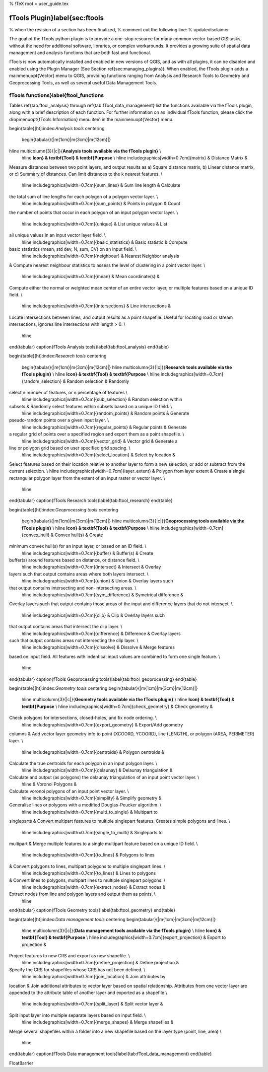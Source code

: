 %  !TeX  root  =  user_guide.tex 

fTools Plugin}\label{sec:ftools
===============================


% when the revision of a section has been finalized, 
% comment out the following line:
% \updatedisclaimer

The goal of the fTools python plugin is to provide a one-stop resource for
many common vector-based GIS tasks, without the need for additional software, 
libraries, or complex workarounds. It provides a growing suite of spatial 
data management and analysis functions that are both fast and functional. 

fTools is now automatically installed and enabled in new versions of QGIS, and as with all plugins, it can 
be disabled and enabled using the Plugin Manager (See Section \ref{sec:managing_plugins}).
When enabled, the fTools plugin adds a \mainmenuopt{Vector} menu to QGIS, providing functions ranging from 
Analysis and Research Tools to Geometry and Geoprocessing Tools, as well as several useful Data Management Tools.

fTools functions}\label{ftool_functions
~~~~~~~~~~~~~~~~~~~~~~~~~~~~~~~~~~~~~~~


Tables \ref{tab:ftool_analysis} through \ref{tab:fTool_data_management} list the 
functions available via the fTools plugin, along with a brief description of 
each function. For further information on an individual fTools function, please 
click the \dropmenuopt{fTools Information} menu item in the \mainmenuopt{Vector} menu.

\begin{table}[ht]:index:`Analysis tools`
\centering
 \begin{tabular}{|m{1cm}|m{3cm}|m{12cm}|}
\hline \multicolumn{3}{|c|}{**Analysis tools available via the fTools plugin}** \\
 \hline **Icon} & \textbf{Tool} & \textbf{Purpose** \\
 \hline \includegraphics[width=0.7cm]{matrix} & Distance Matrix &
Measure distances between two point layers, and output results as a) Square
distance matrix, b) Linear distance matrix, or c) Summary of distances. Can
limit distances to the k nearest features. \\ 
 \hline \includegraphics[width=0.7cm]{sum_lines} & Sum line length & Calculate
the total sum of line lengths for each polygon of a polygon vector layer. \\
 \hline \includegraphics[width=0.7cm]{sum_points} & Points in polygon & Count
the number of points that occur in each polygon of an input polygon vector
layer. \\
 \hline \includegraphics[width=0.7cm]{unique} & List unique values & List
all unique values in an input vector layer field. \\
 \hline \includegraphics[width=0.7cm]{basic_statistics} & Basic statistic & Compute
basic statistics (mean, std dev, N, sum, CV) on an input field. \\ 
 \hline \includegraphics[width=0.7cm]{neighbour} & Nearest Neighbor analysis
& Compute nearest neighbour statistics to assess the level of clustering in a
point vector layer. \\
 \hline \includegraphics[width=0.7cm]{mean} & Mean coordinate(s) &
Compute either the normal or weighted mean center of an entire vector layer,
or multiple features based on a unique ID field. \\ 
 \hline \includegraphics[width=0.7cm]{intersections} & Line intersections &
Locate intersections between lines, and output results as a point shapefile.
Useful for locating road or stream intersections, ignores line intersections
with length > 0. \\
 \hline
\end{tabular}
\caption{fTools Analysis tools}\label{tab:ftool_analysis}
\end{table}

\begin{table}[ht]:index:`Research tools`
\centering
 \begin{tabular}{|m{1cm}|m{3cm}|m{12cm}|}
 \hline \multicolumn{3}{|c|}{**Research tools available via the fTools plugin}** \\
 \hline **Icon} & \textbf{Tool} & \textbf{Purpose** \\
 \hline \includegraphics[width=0.7cm]{random_selection} & Random selection & Randomly 
select n number of features, or n percentage of features \\
 \hline \includegraphics[width=0.7cm]{sub_selection} & Random selection within 
subsets & Randomly select features within subsets based on a unique ID field. \\
 \hline \includegraphics[width=0.7cm]{random_points} & Random points & Generate 
pseudo-random points over a given input layer. \\
 \hline \includegraphics[width=0.7cm]{regular_points} & Regular points & Generate 
a regular grid of points over a specified region and export them as a point shapefile. \\
 \hline \includegraphics[width=0.7cm]{vector_grid} & Vector grid & Generate a 
line or polygon grid based on user specified grid spacing. \\
 \hline \includegraphics[width=0.7cm]{select_location} & Select by location & 
Select features based on their location relative to another layer to form a 
new selection, or add or subtract from the current selection. \\
\hline \includegraphics[width=0.7cm]{layer_extent} & Polygon from layer extent & 
Create a single rectangular polygon layer from the extent of an input raster or vector layer. \\
 \hline
\end{tabular}
\caption{fTools Research tools}\label{tab:ftool_research}
\end{table}

\begin{table}[ht]:index:`Geoprocessing tools`
\centering
 \begin{tabular}{|m{1cm}|m{3cm}|m{12cm}|}
 \hline \multicolumn{3}{|c|}{**Geoprocessing tools available via the fTools plugin}** \\
 \hline **Icon} & \textbf{Tool} & \textbf{Purpose** \\
 \hline \includegraphics[width=0.7cm]{convex_hull} & Convex hull(s) & Create 
minimum convex hull(s) for an input layer, or based on an ID field. \\
 \hline \includegraphics[width=0.7cm]{buffer} & Buffer(s) & Create 
buffer(s) around features based on distance, or distance field. \\
 \hline \includegraphics[width=0.7cm]{intersect} & Intersect & Overlay 
layers such that output contains areas where both layers intersect. \\
 \hline \includegraphics[width=0.7cm]{union} & Union & Overlay layers such 
that output contains intersecting and non-intersecting areas. \\
 \hline \includegraphics[width=0.7cm]{sym_difference} & Symetrical difference & 
Overlay layers such that output contains those areas of the input and 
difference layers that do not intersect. \\
 \hline \includegraphics[width=0.7cm]{clip} & Clip & Overlay layers such 
that output contains areas that intersect the clip layer. \\
 \hline \includegraphics[width=0.7cm]{difference} & Difference & Overlay layers 
such that output contains areas not intersecting the clip layer. \\
 \hline \includegraphics[width=0.7cm]{dissolve} & Dissolve & Merge features 
based on input field. All features with indentical input values are combined 
to form one single feature. \\
 \hline
\end{tabular}
\caption{fTools Geoprocessing tools}\label{tab:ftool_geoprocessing}
\end{table}

\begin{table}[ht]:index:`Geometry tools`
\centering
\begin{tabular}{|m{1cm}|m{3cm}|m{12cm}|}
 \hline \multicolumn{3}{|c|}{**Geometry tools available via the fTools plugin}** \\
 \hline **Icon} & \textbf{Tool} & \textbf{Purpose** \\
 \hline \includegraphics[width=0.7cm]{check_geometry} & Check geometry & 
Check polygons for intersections, closed-holes, and fix node ordering. \\
 \hline \includegraphics[width=0.7cm]{export_geometry} & Export/Add geometry 
columns & Add vector layer geometry info to point (XCOORD, YCOORD), 
line (LENGTH), or polygon (AREA, PERIMETER) layer. \\
 \hline \includegraphics[width=0.7cm]{centroids} & Polygon centroids & 
Calculate the true centroids for each polygon in an input polygon layer. \\
 \hline \includegraphics[width=0.7cm]{delaunay} & Delaunay triangulation & 
Calculate and output (as polygons) the delaunay triangulation of an input point vector layer. \\
 \hline  & Voronoi Polygons & 
Calculate voronoi polygons of an input point vector layer. \\
 \hline \includegraphics[width=0.7cm]{simplify} & Simplify geometry & 
Generalise lines or polygons with a modified Douglas-Peucker algorithm. \\
 \hline \includegraphics[width=0.7cm]{multi_to_single} & Multipart to 
singleparts & Convert multipart features to multiple singlepart features. 
Creates simple polygons and lines. \\
 \hline \includegraphics[width=0.7cm]{single_to_multi} & Singleparts to 
multipart & Merge multiple features to a single multipart feature based 
on a unique ID field. \\
 \hline \includegraphics[width=0.7cm]{to_lines} & Polygons to lines 
& Convert polygons to lines, multipart polygons to multiple singlepart lines. \\
 \hline \includegraphics[width=0.7cm]{to_lines} & Lines to polygons 
& Convert lines to polygons, multipart lines to multiple singlepart polygons. \\
 \hline \includegraphics[width=0.7cm]{extract_nodes} & Extract nodes & 
Extract nodes from line and polygon layers and output them as points. \\
 \hline
\end{tabular}
\caption{fTools Geometry tools}\label{tab:ftool_geometry}
\end{table}

\begin{table}[ht]:index:`Data management tools`
\centering
\begin{tabular}{|m{1cm}|m{3cm}|m{12cm}|}
 \hline \multicolumn{3}{|c|}{**Data management tools available via the fTools plugin}** \\
 \hline **Icon} & \textbf{Tool} & \textbf{Purpose** \\
 \hline \includegraphics[width=0.7cm]{export_projection} & Export to projection & 
Project features to new CRS and export as new shapefile. \\
 \hline \includegraphics[width=0.7cm]{define_projection} & Define projection & 
Specify the CRS for shapefiles whose CRS has not been defined. \\
 \hline \includegraphics[width=0.7cm]{join_location} & Join attributes by 
location & Join additional attributes to vector layer based on spatial 
relationship. Attributes from one vector layer are appended to the attribute 
table of another layer and exported as a shapefile \\
 \hline \includegraphics[width=0.7cm]{split_layer} & Split vector layer & 
Split input layer into multiple separate layers based on input field. \\
 \hline \includegraphics[width=0.7cm]{merge_shapes} & Merge shapefiles &
Merge several shapefiles within a folder into a new shapefile based on the 
layer type (point, line, area) \\
 \hline
\end{tabular}
\caption{fTools Data management tools}\label{tab:fTool_data_management}
\end{table}

\FloatBarrier
